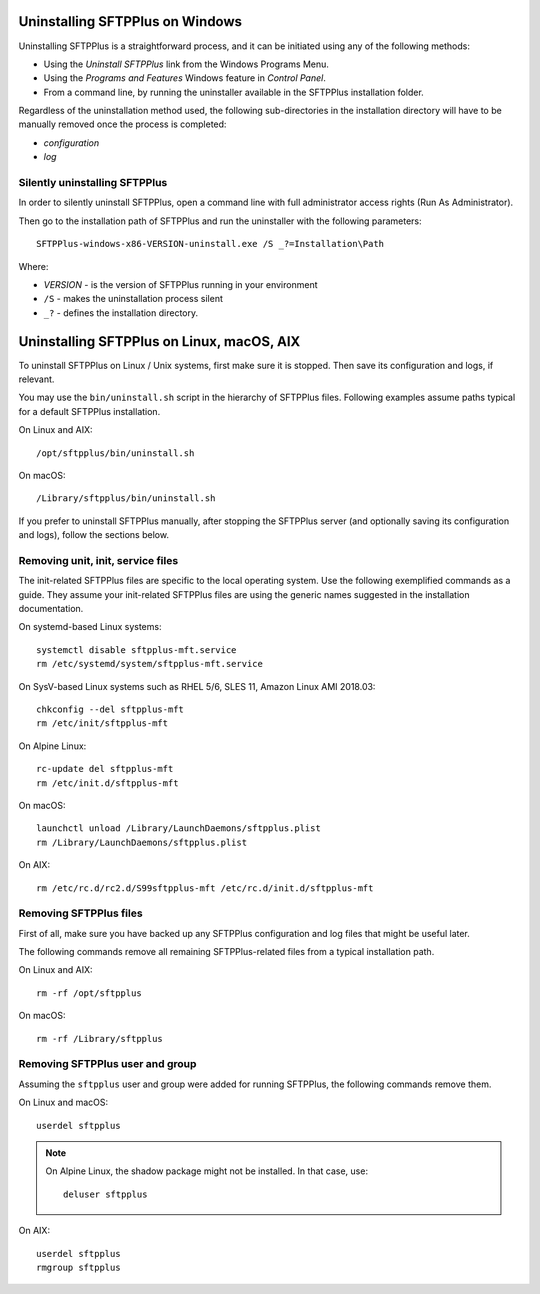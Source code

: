 Uninstalling SFTPPlus on Windows
================================

Uninstalling SFTPPlus is a straightforward process, and it can
be initiated using any of the following methods:

* Using the `Uninstall SFTPPlus` link from the Windows Programs Menu.
* Using the *Programs and Features* Windows feature in *Control Panel*.
* From a command line, by running the uninstaller available in the SFTPPlus
  installation folder.

Regardless of the uninstallation method used, the following sub-directories in
the installation directory will have to be manually removed once the process
is completed:

* `configuration`
* `log`


Silently uninstalling SFTPPlus
------------------------------

In order to silently uninstall SFTPPlus,
open a command line with full administrator access rights
(Run As Administrator).

Then go to the installation path of SFTPPlus and run the uninstaller
with the following parameters::

    SFTPPlus-windows-x86-VERSION-uninstall.exe /S _?=Installation\Path

Where:

* `VERSION` - is the version of SFTPPlus running in your environment

* ``/S`` - makes the uninstallation process silent

* ``_?`` - defines the installation directory.


Uninstalling SFTPPlus on Linux, macOS, AIX
==========================================

To uninstall SFTPPlus on Linux / Unix systems, first make sure it is stopped.
Then save its configuration and logs, if relevant.

You may use the ``bin/uninstall.sh`` script in the hierarchy of SFTPPlus files.
Following examples assume paths typical for a default SFTPPlus installation.

On Linux and AIX::

    /opt/sftpplus/bin/uninstall.sh

On macOS::

    /Library/sftpplus/bin/uninstall.sh

If you prefer to uninstall SFTPPlus manually, after stopping the SFTPPlus server
(and optionally saving its configuration and logs), follow the sections below.


Removing unit, init, service files
----------------------------------

The init-related SFTPPlus files are specific to the local operating system.
Use the following exemplified commands as a guide.
They assume your init-related SFTPPlus files are using
the generic names suggested in the installation documentation.

On systemd-based Linux systems::

    systemctl disable sftpplus-mft.service
    rm /etc/systemd/system/sftpplus-mft.service

On SysV-based Linux systems such as RHEL 5/6, SLES 11,
Amazon Linux AMI 2018.03::

    chkconfig --del sftpplus-mft
    rm /etc/init/sftpplus-mft

On Alpine Linux::

    rc-update del sftpplus-mft
    rm /etc/init.d/sftpplus-mft

On macOS::

    launchctl unload /Library/LaunchDaemons/sftpplus.plist
    rm /Library/LaunchDaemons/sftpplus.plist

On AIX::

    rm /etc/rc.d/rc2.d/S99sftpplus-mft /etc/rc.d/init.d/sftpplus-mft


Removing SFTPPlus files
-----------------------

First of all, make sure you have backed up any SFTPPlus configuration and log
files that might be useful later.

The following commands remove all remaining SFTPPlus-related files
from a typical installation path.

On Linux and AIX::

    rm -rf /opt/sftpplus

On macOS::

    rm -rf /Library/sftpplus


Removing SFTPPlus user and group
--------------------------------

Assuming the ``sftpplus`` user and group were added for running SFTPPlus,
the following commands remove them.

On Linux and macOS::

    userdel sftpplus

..  note::
    On Alpine Linux, the shadow package might not be installed.
    In that case, use::

        deluser sftpplus

On AIX::

    userdel sftpplus
    rmgroup sftpplus
